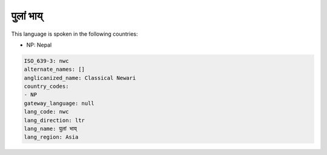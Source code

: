 .. _nwc:

पुलां भाय्
============================

This language is spoken in the following countries:

* NP: Nepal

.. code-block:: yaml

    ISO_639-3: nwc
    alternate_names: []
    anglicanized_name: Classical Newari
    country_codes:
    - NP
    gateway_language: null
    lang_code: nwc
    lang_direction: ltr
    lang_name: पुलां भाय्
    lang_region: Asia
    
